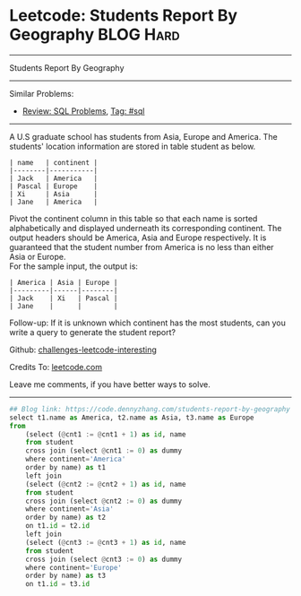* Leetcode: Students Report By Geography                          :BLOG:Hard:
#+STARTUP: showeverything
#+OPTIONS: toc:nil \n:t ^:nil creator:nil d:nil
:PROPERTIES:
:type:     sql
:END:
---------------------------------------------------------------------
Students Report By Geography
---------------------------------------------------------------------
Similar Problems:
- [[https://code.dennyzhang.com/review-sql][Review: SQL Problems]], [[https://code.dennyzhang.com/tag/sql][Tag: #sql]]
---------------------------------------------------------------------
A U.S graduate school has students from Asia, Europe and America. The students' location information are stored in table student as below.
#+BEGIN_EXAMPLE
| name   | continent |
|--------|-----------|
| Jack   | America   |
| Pascal | Europe    |
| Xi     | Asia      |
| Jane   | America   |
#+END_EXAMPLE

Pivot the continent column in this table so that each name is sorted alphabetically and displayed underneath its corresponding continent. The output headers should be America, Asia and Europe respectively. It is guaranteed that the student number from America is no less than either Asia or Europe.
For the sample input, the output is:
#+BEGIN_EXAMPLE
| America | Asia | Europe |
|---------|------|--------|
| Jack    | Xi   | Pascal |
| Jane    |      |        |
#+END_EXAMPLE

Follow-up: If it is unknown which continent has the most students, can you write a query to generate the student report?

Github: [[url-external:https://github.com/DennyZhang/challenges-leetcode-interesting/tree/master/students-report-by-geography][challenges-leetcode-interesting]]

Credits To: [[url-external:https://leetcode.com/problems/students-report-by-geography/description/][leetcode.com]]

Leave me comments, if you have better ways to solve.
---------------------------------------------------------------------

#+BEGIN_SRC python
## Blog link: https://code.dennyzhang.com/students-report-by-geography
select t1.name as America, t2.name as Asia, t3.name as Europe
from
    (select (@cnt1 := @cnt1 + 1) as id, name
    from student
    cross join (select @cnt1 := 0) as dummy
    where continent='America'
    order by name) as t1 
    left join
    (select (@cnt2 := @cnt2 + 1) as id, name
    from student
    cross join (select @cnt2 := 0) as dummy
    where continent='Asia'
    order by name) as t2
    on t1.id = t2.id
    left join
    (select (@cnt3 := @cnt3 + 1) as id, name
    from student
    cross join (select @cnt3 := 0) as dummy
    where continent='Europe'
    order by name) as t3
    on t1.id = t3.id
#+END_SRC
